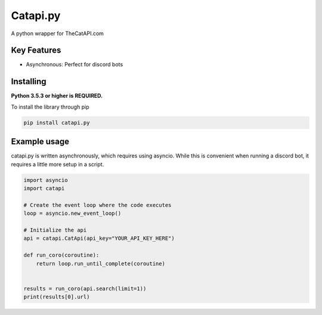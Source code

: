 Catapi.py
=========

.. image:: https://img.shields.io/pypi/v/catapi.py.svg
   :target: https://pypi.python.org/pypi/catapi.py
   :alt: PyPI version info
.. image:: https://img.shields.io/pypi/pyversions/catapi.py.svg
   :target: https://pypi.python.org/pypi/catapi.py
   :alt: PyPI supported Python versions


A python wrapper for TheCatAPI.com

Key Features
------------

* Asynchronous: Perfect for discord bots


Installing
----------

**Python 3.5.3 or higher is REQUIRED.**

To install the library through pip

.. code:: sh

    pip install catapi.py


Example usage
-------------

catapi.py is written asynchronously, which requires using asyncio. While this is convenient when running a discord bot, it requires a little more setup in a script.

.. code:: sh

    import asyncio
    import catapi
    
    # Create the event loop where the code executes
    loop = asyncio.new_event_loop()
    
    # Initialize the api
    api = catapi.CatApi(api_key="YOUR_API_KEY_HERE")
    
    def run_coro(coroutine):
        return loop.run_until_complete(coroutine)
    
    
    results = run_coro(api.search(limit=1))
    print(results[0].url)
